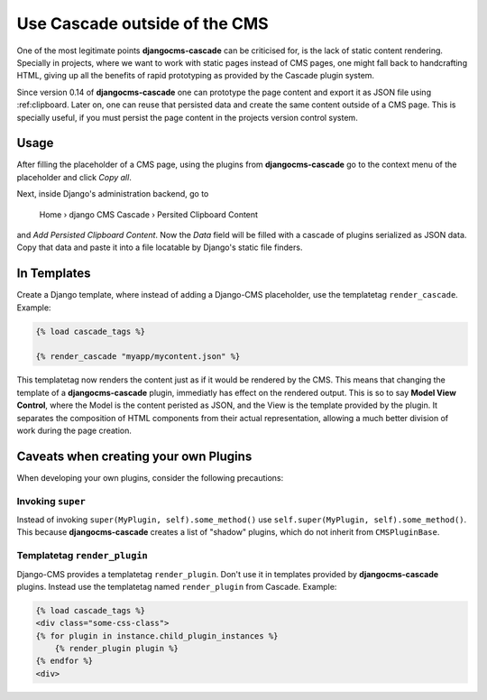 .. _minions:

==============================
Use Cascade outside of the CMS
==============================

One of the most legitimate points **djangocms-cascade** can be criticised for, is the lack of
static content rendering. Specially in projects, where we want to work with static pages instead
of CMS pages, one might fall back to handcrafting HTML, giving up all the benefits of rapid
prototyping as provided by the Cascade plugin system.

Since version 0.14 of **djangocms-cascade** one can prototype the page content and export it as
JSON file using :ref:clipboard. Later on, one can reuse that persisted data and create the same
content outside of a CMS page. This is specially useful, if you must persist the page content
in the projects version control system.


Usage
=====

After filling the placeholder of a CMS page, using the plugins from **djangocms-cascade**
go to the context menu of the placeholder and click *Copy all*.

Next, inside Django's administration backend, go to

	Home › django CMS Cascade › Persited Clipboard Content

and *Add Persisted Clipboard Content*. Now the *Data* field will be filled with a cascade
of plugins serialized as JSON data. Copy that data and paste it into a file locatable by Django's
static file finders.


In Templates
============

Create a Django template, where instead of adding a Django-CMS placeholder, use the templatetag
``render_cascade``. Example:

.. code-block:: Django

	{% load cascade_tags %}

	{% render_cascade "myapp/mycontent.json" %}

This templatetag now renders the content just as if it would be rendered by the CMS. This means
that changing the template of a **djangocms-cascade** plugin, immediatly has effect on the rendered
output. This is so to say **Model View Control**, where the Model is the content peristed as JSON,
and the View is the template provided by the plugin. It separates the composition of HTML components
from their actual representation, allowing a much better division of work during the page creation.


Caveats when creating your own Plugins
======================================

When developing your own plugins, consider the following precautions:


Invoking ``super``
------------------

Instead of invoking ``super(MyPlugin, self).some_method()`` use
``self.super(MyPlugin, self).some_method()``. This because **djangocms-cascade** creates a
list of "shadow" plugins, which do not inherit from ``CMSPluginBase``.


Templatetag ``render_plugin``
-----------------------------

Django-CMS provides a templatetag ``render_plugin``. Don't use it in templates provided by
**djangocms-cascade** plugins. Instead use the templatetag named ``render_plugin`` from
Cascade. Example:

.. code-block:: Django

	{% load cascade_tags %}
	<div class="some-css-class">
	{% for plugin in instance.child_plugin_instances %}
	    {% render_plugin plugin %}
	{% endfor %}
	<div>
